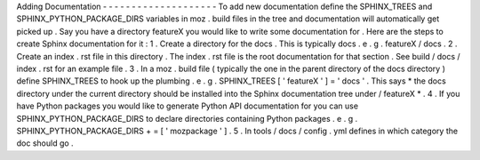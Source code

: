 Adding
Documentation
-
-
-
-
-
-
-
-
-
-
-
-
-
-
-
-
-
-
-
-
To
add
new
documentation
define
the
SPHINX_TREES
and
SPHINX_PYTHON_PACKAGE_DIRS
variables
in
moz
.
build
files
in
the
tree
and
documentation
will
automatically
get
picked
up
.
Say
you
have
a
directory
featureX
you
would
like
to
write
some
documentation
for
.
Here
are
the
steps
to
create
Sphinx
documentation
for
it
:
1
.
Create
a
directory
for
the
docs
.
This
is
typically
docs
.
e
.
g
.
featureX
/
docs
.
2
.
Create
an
index
.
rst
file
in
this
directory
.
The
index
.
rst
file
is
the
root
documentation
for
that
section
.
See
build
/
docs
/
index
.
rst
for
an
example
file
.
3
.
In
a
moz
.
build
file
(
typically
the
one
in
the
parent
directory
of
the
docs
directory
)
define
SPHINX_TREES
to
hook
up
the
plumbing
.
e
.
g
.
SPHINX_TREES
[
'
featureX
'
]
=
'
docs
'
.
This
says
*
the
docs
directory
under
the
current
directory
should
be
installed
into
the
Sphinx
documentation
tree
under
/
featureX
*
.
4
.
If
you
have
Python
packages
you
would
like
to
generate
Python
API
documentation
for
you
can
use
SPHINX_PYTHON_PACKAGE_DIRS
to
declare
directories
containing
Python
packages
.
e
.
g
.
SPHINX_PYTHON_PACKAGE_DIRS
+
=
[
'
mozpackage
'
]
.
5
.
In
tools
/
docs
/
config
.
yml
defines
in
which
category
the
doc
should
go
.
